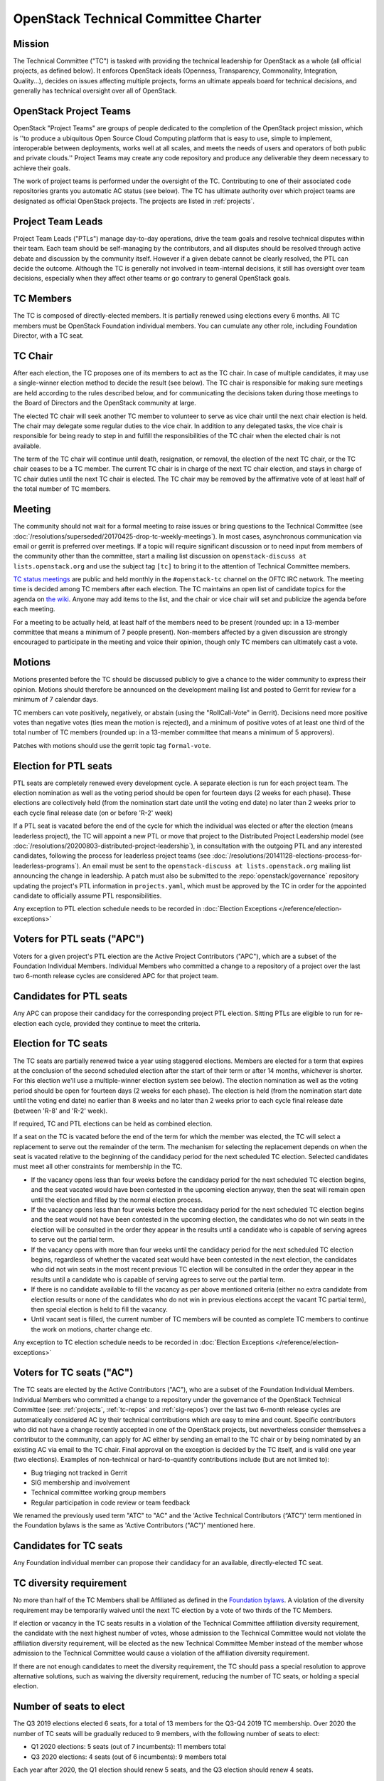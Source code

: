 =======================================
 OpenStack Technical Committee Charter
=======================================

Mission
=======

The Technical Committee ("TC") is tasked with providing the technical
leadership for OpenStack as a whole (all official projects, as defined below).
It enforces OpenStack ideals (Openness, Transparency, Commonality, Integration,
Quality...), decides on issues affecting multiple projects, forms an ultimate
appeals board for technical decisions, and generally has technical oversight
over all of OpenStack.

OpenStack Project Teams
=======================

OpenStack "Project Teams" are groups of people dedicated to the completion of
the OpenStack project mission, which is ''to produce a ubiquitous Open Source
Cloud Computing platform that is easy to use, simple to implement,
interoperable between deployments, works well at all scales, and meets
the needs of users and operators of both public and private clouds.''
Project Teams may create any code repository and produce any deliverable they
deem necessary to achieve their goals.

The work of project teams is performed under the oversight of the TC.
Contributing to one of their associated code repositories grants you
automatic AC status (see below). The TC has ultimate authority over
which project teams are designated as official OpenStack projects. The
projects are listed in :ref:`projects`.

Project Team Leads
==================

Project Team Leads ("PTLs") manage day-to-day operations, drive the team goals
and resolve technical disputes within their team. Each team
should be self-managing by the contributors, and all disputes should be
resolved through active debate and discussion by the community itself. However
if a given debate cannot be clearly resolved, the PTL can decide the outcome.
Although the TC is generally not involved in team-internal decisions, it
still has oversight over team decisions, especially when they
affect other teams or go contrary to general OpenStack goals.

TC Members
==========

The TC is composed of directly-elected members. It is partially renewed
using elections every 6 months. All TC members must be OpenStack Foundation
individual members. You can cumulate any other role, including Foundation
Director, with a TC seat.

TC Chair
========

After each election, the TC proposes one of its members to act as the TC chair.
In case of multiple candidates, it may use a single-winner election method to
decide the result (see below). The TC chair is responsible for making sure meetings
are held according to the rules described below, and for communicating the
decisions taken during those meetings to the Board of Directors and the
OpenStack community at large.

The elected TC chair will seek another TC member to volunteer to serve
as vice chair until the next chair election is held. The chair may delegate some regular
duties to the vice chair. In addition to any delegated tasks, the vice
chair is responsible for being ready to step in and fulfill the
responsibilities of the TC chair when the elected chair is not
available.

The term of the TC chair will continue until death, resignation, or removal,
the election of the next TC chair, or the TC chair ceases to be a TC member.
The current TC chair is in charge of the next TC chair election, and
stays in charge of TC chair duties until the next TC chair is elected.
The TC chair may be removed by the affirmative vote of at least half of
the total number of TC members.

Meeting
=======

The community should not wait for a formal meeting to raise issues or
bring questions to the Technical Committee (see
:doc:`/resolutions/superseded/20170425-drop-tc-weekly-meetings`). In most cases,
asynchronous communication via email or gerrit is preferred over
meetings. If a topic will require significant discussion or to need
input from members of the community other than the committee, start a
mailing list discussion on ``openstack-discuss at lists.openstack.org``
and use the subject tag ``[tc]`` to bring it to the attention of
Technical Committee members.

`TC status meetings <http://eavesdrop.openstack.org/#Technical_Committee_Meeting>`__
are public and held monthly in the
``#openstack-tc`` channel on the OFTC IRC network. The meeting
time is decided among TC members after each election. The TC maintains
an open list of candidate topics for the agenda on `the wiki
<https://wiki.openstack.org/wiki/Meetings/TechnicalCommittee>`__. Anyone
may add items to the list, and the chair or vice chair will set and
publicize the agenda before each meeting.

For a meeting to be actually held, at least half of the members need
to be present (rounded up: in a 13-member committee that means a
minimum of 7 people present). Non-members affected by a given
discussion are strongly encouraged to participate in the meeting and
voice their opinion, though only TC members can ultimately cast a
vote.

.. _charter-motions-section:

Motions
=======

Motions presented before the TC should be discussed publicly to give a chance to
the wider community to express their opinion. Motions should therefore be
announced on the development mailing list and posted to Gerrit for review for a
minimum of 7 calendar days.

TC members can vote positively, negatively, or abstain (using the
"RollCall-Vote" in Gerrit). Decisions need more positive votes than negative
votes (ties mean the motion is rejected), and a minimum of positive votes of at
least one third of the total number of TC members (rounded up: in a 13-member
committee that means a minimum of 5 approvers).

Patches with motions should use the gerrit topic tag ``formal-vote``.

Election for PTL seats
======================

PTL seats are completely renewed every development cycle. A separate election
is run for each project team. The election nomination as well as the voting
period should be open for fourteen days (2 weeks for each phase). These
elections are collectively held (from the nomination start date until the
voting end date) no later than 2 weeks prior to each cycle final release
date (on or before 'R-2' week)

If a PTL seat is vacated before the end of the cycle for which the individual
was elected or after the election (means leaderless project), the TC will
appoint a new PTL or move that project to the Distributed Project Leadership
model (see :doc:`/resolutions/20200803-distributed-project-leadership`),
in consultation with the outgoing PTL and any interested candidates, following
the process for leaderless project teams (see
:doc:`/resolutions/20141128-elections-process-for-leaderless-programs`). An
email must be sent to the ``openstack-discuss at lists.openstack.org`` mailing
list announcing the change in leadership. A patch must also be submitted to the
:repo:`openstack/governance` repository updating the project's
PTL information in ``projects.yaml``, which must be approved by the TC in order
for the appointed candidate to officially assume PTL responsibilities.

Any exception to PTL election schedule needs to be recorded in
:doc:`Election Exceptions </reference/election-exceptions>`

Voters for PTL seats ("APC")
============================

Voters for a given project's PTL election are the Active Project Contributors
("APC"), which are a subset of the Foundation Individual Members. Individual
Members who committed a change to a repository of a project over the last two
6-month release cycles are considered APC for that project team.

Candidates for PTL seats
========================

Any APC can propose their candidacy for the corresponding project PTL election.
Sitting PTLs are eligible to run for re-election each cycle, provided they
continue to meet the criteria.

Election for TC seats
=====================

The TC seats are partially renewed twice a year using staggered elections.
Members are elected for a term that expires at the conclusion of the second
scheduled election after the start of their term or after 14 months, whichever
is shorter. For this election we'll use a multiple-winner election system
see below). The election nomination as well as the voting period should be
open for fourteen days (2 weeks for each phase). The election is held
(from the nomination start date until the voting end date) no earlier than
8 weeks and no later than 2 weeks prior to each cycle final release date
(between 'R-8' and 'R-2' week).

If required, TC and PTL elections can be held as combined election.

If a seat on the TC is vacated before the end of the term for which
the member was elected, the TC will select a replacement to serve out
the remainder of the term. The mechanism for selecting the replacement
depends on when the seat is vacated relative to the beginning of the
candidacy period for the next scheduled TC election. Selected
candidates must meet all other constraints for membership in the TC.

* If the vacancy opens less than four weeks before the candidacy
  period for the next scheduled TC election begins, and the seat
  vacated would have been contested in the upcoming election anyway,
  then the seat will remain open until the election and filled by the
  normal election process.
* If the vacancy opens less than four weeks before the candidacy
  period for the next scheduled TC election begins and the seat would
  not have been contested in the upcoming election, the candidates who
  do not win seats in the election will be consulted in the order they
  appear in the results until a candidate who is capable of serving
  agrees to serve out the partial term.
* If the vacancy opens with more than four weeks until the candidacy
  period for the next scheduled TC election begins, regardless of
  whether the vacated seat would have been contested in the next
  election, the candidates who did not win seats in the most recent
  previous TC election will be consulted in the order they appear in
  the results until a candidate who is capable of serving agrees to
  serve out the partial term.
* If there is no candidate available to fill the vacancy as per above
  mentioned criteria (either no extra candidate from election results
  or none of the candidates who do not win in previous elections accept
  the vacant TC partial term), then special election is held to fill the
  vacancy.
* Until vacant seat is filled, the current number of TC members will be
  counted as complete TC members to continue the work on motions, charter
  change etc.

Any exception to TC election schedule needs to be recorded in
:doc:`Election Exceptions </reference/election-exceptions>`

.. _atc:

Voters for TC seats ("AC")
==========================

The TC seats are elected by the Active Contributors ("AC"), who are
a subset of the Foundation Individual Members. Individual Members who
committed a change to a repository under the governance of the
OpenStack Technical Committee (see: :ref:`projects`,
:ref:`tc-repos` and :ref:`sig-repos`) over the
last two 6-month release cycles are automatically considered AC by their
technical contributions which are easy to mine and count. Specific
contributors who did not have a change recently accepted in one of the
OpenStack projects, but nevertheless consider themselves a contributor
to the community, can apply for AC either by sending an email to the
TC chair or by being nominated by an existing AC via email to the TC
chair. Final approval on the exception is decided by the TC itself,
and is valid one year (two elections). Examples of non-technical or
hard-to-quantify contributions include (but are not limited to):

* Bug triaging not tracked in Gerrit
* SIG membership and involvement
* Technical committee working group members
* Regular participation in code review or team feedback

We renamed the previously used term "ATC" to "AC" and the 'Active Technical
Contributors (“ATC”)' term mentioned in the Foundation bylaws is the same
as 'Active Contributors ("AC")' mentioned here.


Candidates for TC seats
=======================

Any Foundation individual member can propose their candidacy for an
available, directly-elected TC seat.

TC diversity requirement
========================

No more than half of the TC Members shall be Affiliated as defined in the
`Foundation bylaws <https://openinfra.dev/legal/bylaws>`__. A violation of
the diversity requirement may be temporarily waived until the next TC election
by a vote of two thirds of the TC Members.

If election or vacancy in the TC seats results in a violation of the Technical
Committee affiliation diversity requirement, the candidate with the next
highest number of votes, whose admission to the Technical Committee would not
violate the affiliation diversity requirement, will be elected as the new
Technical Committee Member instead of the member whose admission to the
Technical Committee would cause a violation of the affiliation diversity
requirement.

If there are not enough candidates to meet the diversity requirement, the
TC should pass a special resolution to approve alternative solutions, such
as waiving the diversity requirement, reducing the number of TC seats, or
holding a special election.

Number of seats to elect
========================

The Q3 2019 elections elected 6 seats, for a total of 13 members for the
Q3-Q4 2019 TC membership. Over 2020 the number of TC seats will be
gradually reduced to 9 members, with the following number of seats to elect:

- Q1 2020 elections: 5 seats (out of 7 incumbents): 11 members total
- Q3 2020 elections: 4 seats (out of 6 incumbents): 9 members total

Each year after 2020, the Q1 election should renew 5 seats, and the Q3 election
should renew 4 seats.

Election systems
================

For single-winner elections, a Condorcet system shall be used.

For multiple-winner elections, a Condorcet or a STV system should be used.

.. _charter-amendment-section:

Amendment
=========

Amendments to this Technical Committee charter shall be proposed in a special
motion, which needs to be approved by the affirmative vote of at least
two-thirds of the total number of TC members (rounded up: in a 13-member
committee that means a minimum of 9 approvers).

Patches with charter amendments should use the gerrit topic tag
``charter-change``.
